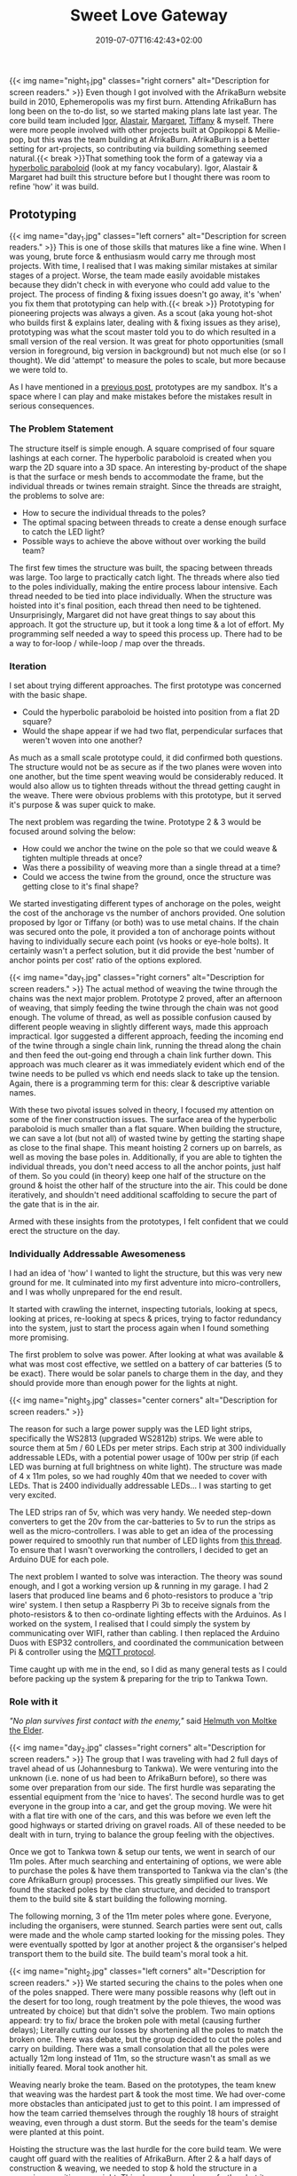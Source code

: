 #+DATE: 2019-07-07T16:42:43+02:00
#+TITLE: Sweet Love Gateway
#+DRAFT: false
#+TYPE: post

{{< img name="night_1.jpg" classes="right corners" alt="Description for screen readers." >}}
Even though I got involved with the AfrikaBurn website build in 2010, Ephemeropolis was my first burn. Attending AfrikaBurn has long been on the to-do list, so we started making plans late last year. The core build team included [[https://www.facebook.com/igor.zeljko.77][Igor]], [[https://www.facebook.com/alastair.mehl][Alastair]], [[https://www.facebook.com/magoshashot][Margaret]], [[https://www.facebook.com/tiffanychi101][Tiffany]] & myself. There were more people involved with other projects built at Oppikoppi & Meilie-pop, but this was the team building at AfrikaBurn. AfrikaBurn is a better setting for art-projects, so contributing via building something seemed natural.{{< break >}}That something took the form of a gateway via a [[https://www.mathcurve.com/surfaces.gb/paraboloidhyperbolic/paraboloidhyperbolic.shtml][hyperbolic paraboloid]] (look at my fancy vocabulary). Igor, Alastair & Margaret had built this structure before but I thought there was room to refine 'how' it was build.
   
** Prototyping
   {{< img name="day_1.jpg" classes="left corners" alt="Description for screen readers." >}}
   This is one of those skills that matures like a fine wine. When I was young, brute force & enthusiasm would carry me through most projects. With time, I realised that I was making similar mistakes at similar stages of a project. Worse, the team made easily avoidable mistakes because they didn't check in with everyone who could add value to the project. The process of finding & fixing issues doesn't go away, it's 'when' you fix them that prototyping can help with.{{< break >}} Prototyping for pioneering projects was always a given. As a scout (aka young hot-shot who builds first & explains later, dealing with & fixing issues as they arise), prototyping was what the scout master told you to do which resulted in a small version of the real version. It was great for photo opportunities (small version in foreground, big version in background) but not much else (or so I thought). We did 'attempt' to measure the poles to scale, but more because we were told to.

   As I have mentioned in a [[https://chrispyke.com/post/almighty-prototype/][previous post]], prototypes are my sandbox. It's a space where I can play and make mistakes before the mistakes result in serious consequences. 

*** The Problem Statement
    The structure itself is simple enough. A square comprised of four square lashings at each corner. The hyperbolic paraboloid is created when you warp the 2D square into a 3D space. An interesting by-product of the shape is that the surface or mesh bends to accommodate the frame, but the individual threads or twines remain straight. Since the threads are straight, the problems to solve are:

    - How to secure the individual threads to the poles?
    - The optimal spacing between threads to create a dense enough surface to catch the LED light?
    - Possible ways to achieve the above without over working the build team?

    The first few times the structure was built, the spacing between threads was large. Too large to practically catch light. The threads where also tied to the poles individually, making the entire process labour intensive. Each thread needed to be tied into place individually. When the structure was hoisted into it's final position, each thread then need to be tightened. Unsurprisingly, Margaret did not have great things to say about this approach. It got the structure up, but it took a long time & a lot of effort. My programming self needed a way to speed this process up. There had to be a way to for-loop / while-loop / map over the threads.

*** Iteration
    I set about trying different approaches. The first prototype was concerned with the basic shape.
 
    - Could the hyperbolic paraboloid be hoisted into position from a flat 2D square? 
    - Would the shape appear if we had two flat, perpendicular surfaces that weren't woven into one another? 

    As much as a small scale prototype could, it did confirmed both questions. The structure would not be as secure as if the two planes were woven into one another, but the time spent weaving would be considerably reduced. It would also allow us to tighten threads without the thread getting caught in the weave. There were obvious problems with this prototype, but it served it's purpose & was super quick to make.

    The next problem was regarding the twine. Prototype 2 & 3 would be focused around solving the below:

    - How could we anchor the twine on the pole so that we could weave & tighten multiple threads at once?
    - Was there a possibility of weaving more than a single thread at a time?
    - Could we access the twine from the ground, once the structure was getting close to it's final shape?

    We started investigating different types of anchorage on the poles, weight the cost of the anchorage vs the number of anchors provided. One solution proposed by Igor or Tiffany (or both) was to use metal chains. If the chain was secured onto the pole, it provided a ton of anchorage points without having to individually secure each point (vs hooks or eye-hole bolts). It certainly wasn't a perfect solution, but it did provide the best 'number of anchor points per cost' ratio of the options explored.

    {{< img name="day_1.jpg" classes="right corners" alt="Description for screen readers." >}}
    The actual method of weaving the twine through the chains was the next major problem. Prototype 2 proved, after an afternoon of weaving, that simply feeding the twine through the chain was not good enough. The volume of thread, as well as possible confusion caused by different people weaving in slightly different ways, made this approach impractical. Igor suggested a different approach, feeding the incoming end of the twine through a single chain link, running the thread along the chain and then feed the out-going end through a chain link further down. This approach was much clearer as it was immediately evident which end of the twine needs to be pulled vs which end needs slack to take up the tension. Again, there is a programming term for this: clear & descriptive variable names.

    With these two pivotal issues solved in theory, I focused my attention on some of the finer construction issues. The surface area of the hyperbolic paraboloid is much smaller than a flat square. When building the structure, we can save a lot (but not all) of wasted twine by getting the starting shape as close to the final shape. This meant hoisting 2 corners up on barrels, as well as moving the base poles in. Additionally, if you are able to tighten the individual threads, you don't need access to all the anchor points, just half of them. So you could (in theory) keep one half of the structure on the ground & hoist the other half of the structure into the air. This could be done iteratively, and shouldn't need additional scaffolding to secure the part of the gate that is in the air.

    Armed with these insights from the prototypes, I felt confident that we could erect the structure on the day.

*** Individually Addressable Awesomeness
    I had an idea of 'how' I wanted to light the structure, but this was very new ground for me. It culminated into my first adventure into micro-controllers, and I was wholly unprepared for the end result.

    It started with crawling the internet, inspecting tutorials, looking at specs, looking at prices, re-looking at specs & prices, trying to factor redundancy into the system, just to start the process again when I found something more promising.

    The first problem to solve was power. After looking at what was available & what was most cost effective, we settled on a battery of car batteries (5 to be exact). There would be solar panels to charge them in the day, and they should provide more than enough power for the lights at night.

   {{< img name="night_3.jpg" classes="center corners" alt="Description for screen readers." >}}

    The reason for such a large power supply was the LED light strips, specifically the WS2813 (upgraded WS2812b) strips. We were able to source them at 5m / 60 LEDs per meter strips. Each strip at 300 individually addressable LEDs, with a potential power usage of 100w per strip (if each LED was burning at full brightness on white light). The structure was made of 4 x 11m poles, so we had roughly 40m that we needed to cover with LEDs. That is 2400 individually addressable LEDs... I was starting to get very excited.

    The LED strips ran of 5v, which was very handy. We needed step-down converters to get the 20v from the car-batteries to 5v to run the strips as well as the micro-controllers. I was able to get an idea of the processing power required to smoothly run that number of LED lights from [[https://github.com/FastLED/FastLED/issues/288][this thread]]. To ensure that I wasn't overworking the controllers, I decided to get an Arduino DUE for each pole.
 
    The next problem I wanted to solve was interaction. The theory was sound enough, and I got a working version up & running in my garage. I had 2 lasers that produced line beams and 6 photo-resistors to produce a 'trip wire' system. I then setup a Raspberry Pi 3b to receive signals from the photo-resistors & to then co-ordinate lighting effects with the Arduinos. As I worked on the system, I realised that I could simply the system by communicating over WIFI, rather than cabling. I then replaced the Arduino Duos with ESP32 controllers, and coordinated the communication between Pi & controller using the [[http://mqtt.org/][MQTT protocol]].    

    Time caught up with me in the end, so I did as many general tests as I could before packing up the system & preparing for the trip to Tankwa Town.

*** Role with it

    /"No plan survives first contact with the enemy,"/ said [[https://en.wikiquote.org/wiki/Helmuth_von_Moltke_the_Elder][Helmuth von Moltke the Elder]].

    {{< img name="day_2.jpg" classes="right corners" alt="Description for screen readers." >}}
    The group that I was traveling with had 2 full days of travel ahead of us (Johannesburg to Tankwa). We were venturing into the unknown (i.e. none of us had been to AfrikaBurn before), so there was some over preparation from our side. The first hurdle was separating the essential equipment from the 'nice to haves'. The second hurdle was to get everyone in the group into a car, and get the group moving. We were hit with a flat tire with one of the cars, and this was before we even left the good highways or started driving on gravel roads. All of these needed to be dealt with in turn, trying to balance the group feeling with the objectives.

    Once we got to Tankwa town & setup our tents, we went in search of our 11m poles. After much searching and entertaining of options, we were able to purchase the poles & have them transported to Tankwa via the clan's (the core AfrikaBurn group) processes. This greatly simplified our lives. We found the stacked poles by the clan structure, and decided to transport them to the build site & start building the following morning.

    The following morning, 3 of the 11m meter poles where gone. Everyone, including the organisers, were stunned. Search parties were sent out, calls were made and the whole camp started looking for the missing poles. They were eventually spotted by Igor at another project & the organsiser's helped transport them to the build site. The build team's moral took a hit.

    {{< img name="night_2.jpg" classes="left corners" alt="Description for screen readers." >}}
    We started securing the chains to the poles when one of the poles snapped. There were many possible reasons why (left out in the desert for too long, rough treatment by the pole thieves, the wood was untreated by choice) but that didn't solve the problem. Two main options appeard: try to fix/ brace the broken pole with metal (causing further delays); Literally cutting our losses by shortening all the poles to match the broken one. There was debate, but the group decided to cut the poles and carry on building. There was a small consolation that all the poles were actually 12m long instead of 11m, so the structure wasn't as small as we initially feared. Moral took another hit.

    Weaving nearly broke the team. Based on the prototypes, the team knew that weaving was the hardest part & took the most time. We had over-come more obstacles than anticipated just to get to this point. I am impressed of how the team carried themselves through the roughly 18 hours of straight weaving, even through a dust storm. But the seeds for the team's demise were planted at this point.

    Hoisting the structure was the last hurdle for the core build team. We were caught off guard with the realities of AfrikaBurn. After 2 & a half days of construction & weaving, we needed to stop & hold the structure in a precarious position overnight. This slammed moral even further, but it was a much needed rest. We got some unexpected assistance from the clan cherry picker then next day, which helped us with the final stage of the project. We leaned the gateway into its final position & celebrated what we had done. But even though the structure was up, I still needed to finish setting up the lights.

    In the end, the photo-resistors, lasers as well as my beginner welding skills did not like the dust. After a couple of hours of failed trouble-shooting, I decided to abandon the interaction part of the lighting & just cycle the lights through a couple of effects. The end result was still impressive & we recieved a lot of great feedback from everyone who saw the gateway.
*** Afrikaburn 2019: Ephemeropolis

    It is very hard for me to 
    {{< youtube L8V3rp6gvO8 >}}
